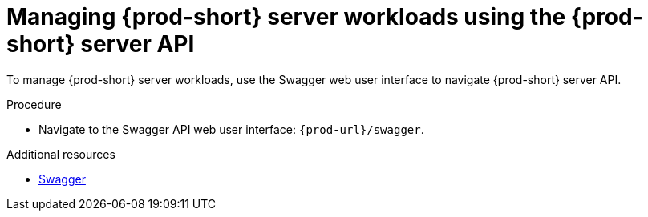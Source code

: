 :_content-type: PROCEDURE
:description: Managing {prod-short} server workloads using the {prod-short} server API
:keywords: administration-guide, api
:navtitle: Using the {prod-short} server API
:page-aliases:

[id="managing-workloads-using-the-{prod-id-short}-server-api_{context}"]
= Managing {prod-short} server workloads using the {prod-short} server API

To manage {prod-short} server workloads, use the Swagger web user interface to navigate {prod-short} server API.

.Procedure

* Navigate to the Swagger API web user interface: `pass:c,a,q[{prod-url}]/swagger`.

.Additional resources

* link:https://swagger.io/[Swagger]
